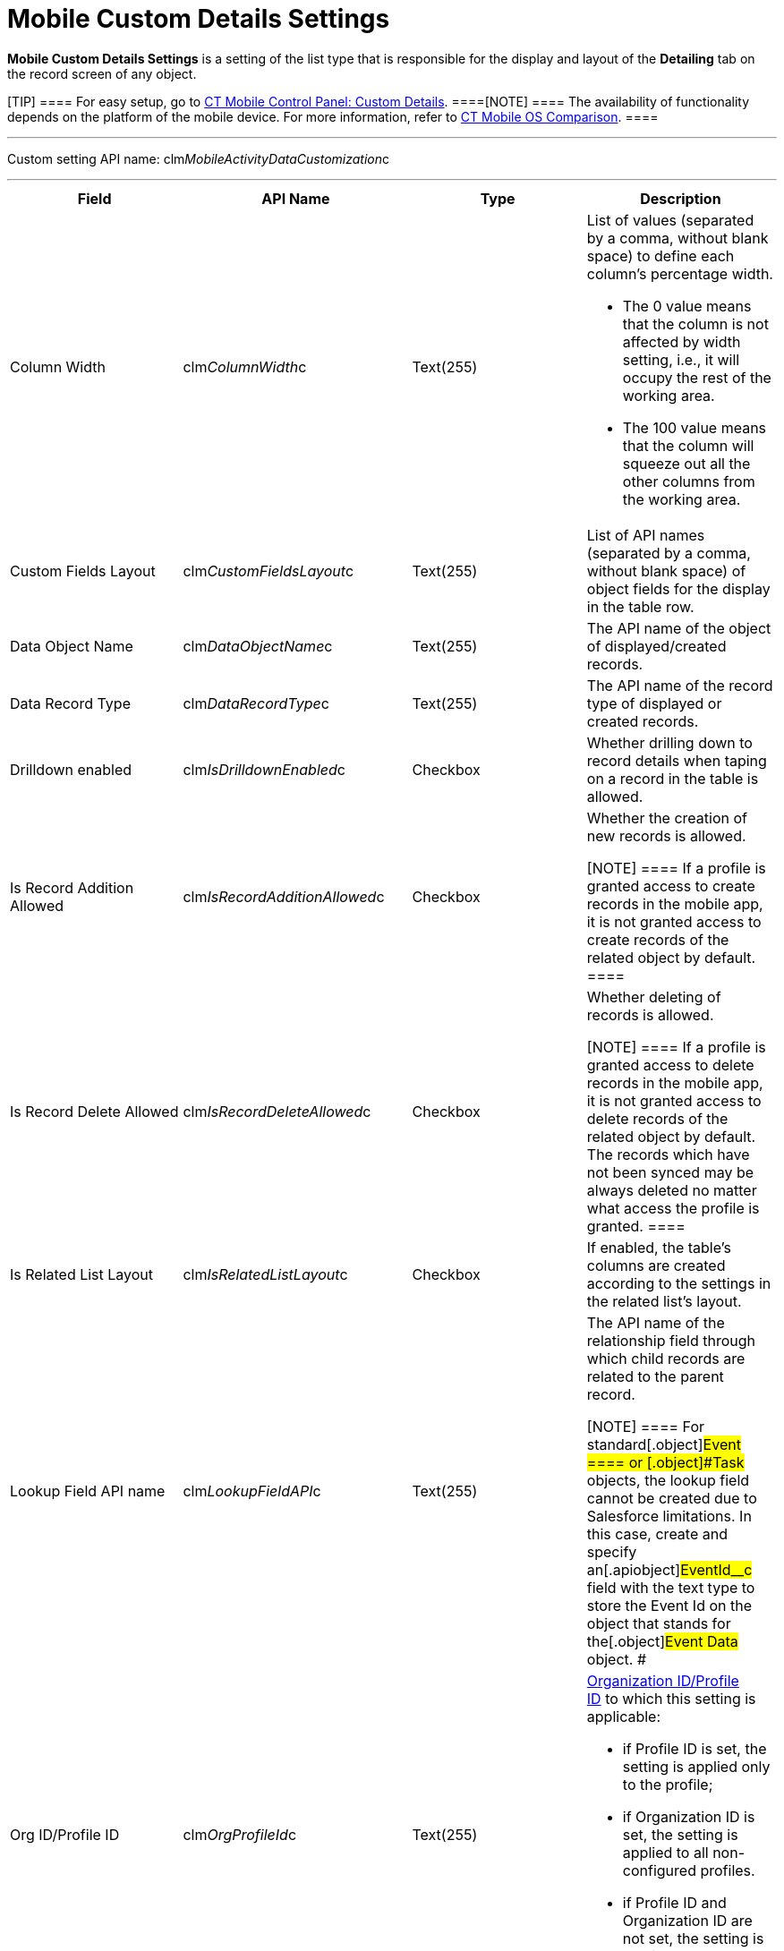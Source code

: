 = Mobile Custom Details Settings

*Mobile Custom Details Settings* is a setting of the list type that is
responsible for the display and layout of the *Detailing* tab on the
record screen of any object.

[TIP] ==== For easy setup, go to
link:android/knowledge-base/configuration-guide/ct-mobile-control-panel/ct-mobile-control-panel-custom-details[CT Mobile Control
Panel: Custom Details]. ====[NOTE] ==== The availability of
functionality depends on the platform of the mobile device. For more
information, refer to link:android/ct-mobile-os-comparison[CT Mobile OS
Comparison]. ====

'''''

Custom setting API name:
[.apiobject]#clm__MobileActivityDataCustomization__c#

'''''

[width="100%",cols="25%,25%,25%,25%",]
|===
|*Field* |*API Name* |*Type* |*Description*

|Column Width |[.apiobject]#clm__ColumnWidth__c#
|Text(255) a|
List of values (separated by a comma, without blank space) to define
each column's percentage width.

* The 0 value means that the column is not affected by width setting,
i.e., it will occupy the rest of the working area.
* The 100 value means that the column will squeeze out all the other
columns from the working area.

|Custom Fields Layout
|[.apiobject]#clm__CustomFieldsLayout__c# |Text(255)
|List of API names (separated by a comma, without blank space) of object
fields for the display in the table row.

|Data Object Name |[.apiobject]#clm__DataObjectName__c#
|Text(255) |The API name of the object of displayed/created records.

|Data Record Type
|[.apiobject]#clm__DataRecordType__c# |Text(255) |The
API name of the record type of displayed or created records.

|Drilldown enabled
|[.apiobject]#clm__IsDrilldownEnabled__c# |Checkbox
|Whether drilling down to record details when taping on a record in the
table is allowed.

|Is Record Addition Allowed
|[.apiobject]#clm__IsRecordAdditionAllowed__c# |Checkbox
a|
Whether the creation of new records is allowed.

[NOTE] ==== If a profile is granted access to create records in
the mobile app, it is not granted access to create records of the
related object by default. ====

|Is Record Delete Allowed
|[.apiobject]#clm__IsRecordDeleteAllowed__c# |Checkbox
a|
Whether deleting of records is allowed.

[NOTE] ==== If a profile is granted access to delete records in
the mobile app, it is not granted access to delete records of the
related object by default. The records which have not been synced may be
always deleted no matter what access the profile is granted. ====

|Is Related List Layout
|[.apiobject]#clm__IsRelatedListLayout__c# |Checkbox |If
enabled, the table's columns are created according to the settings in
the related list's layout.

|Lookup Field API name
|[.apiobject]#clm__LookupFieldAPI__c# |Text(255) a|
The API name of the relationship field through which child records are
related to the parent record.

[NOTE] ==== For standard[.object]#Event ==== or
[.object]#Task# objects, the lookup field cannot be created due to Salesforce limitations. In this case, create and specify an[.apiobject]#EventId__c# field with the text type to store
the Event Id on the object that stands for the[.object]#Event
Data# object. #

|Org ID/Profile ID |[.apiobject]#clm__OrgProfileId__c#
|Text(255) a|
link:android/application-permission-settings[Organization ID/Profile ID] to
which this setting is applicable:

* if Profile ID is set, the setting is applied only to the profile;
* if Organization ID is set, the setting is applied to all
non-configured profiles.
* if Profile ID and Organization ID are not set, the setting is applied
to all non-configured profiles. 

|Parent Object |[.apiobject]#clm__ParentObject__c#
|Text(255) |The object on which the Detailing tab will be displayed.

|Parent Object Record Type
|[.apiobject]#clm__ParentObjectRecordType__c# |Text(255)
|The record type of the object, on which the *Detailing tab* will be
displayed.

|Read Only Attribute
|[.apiobject]#clm__ReadonlyAttribute__c# |Text(255) |The
attribute defines whether a field must be read-only. Specify a list of
[.apiobject]#true# and[.apiobject]#false# values
(separated by a comma, without blank space) for every field specified in
[.apiobject]#clm__CustomFieldsLayout__c#.

|Record Condition |[.apiobject]#clm__RecordCondition__c#
|Text Area(255) a|
The criterion is to sort records and display only matching ones.

[TIP] ==== When two or more records are applied, fields are
sorted by column one. If the first column has several identical values,
these lines are sorted by column two. ====

|Required Attribute
|[.apiobject]#clm__RequiredAttribute__c# |Text(255) |The
attribute defines whether a field must be filled out. Specify a list of
[.apiobject]#true# and[.apiobject]#false# values
(separated by a comma, without blank space) for every field specified in
[.apiobject]#clm__CustomFieldsLayout__c#.

|Show Application Launcher
|[.apiobject]#clm__isApplicationLaunchEnabled__c#
|Checkbox |Reserved.

|Sorting Field Name
|[.apiobject]#clm__SortingFieldName__c# |Text(50) |The
API name of the field for sorting records in the list.

|Tab Label |[.apiobject]#clm__TabLabel__c# |Text(50)
|The name of the Detailing tab.

|Tab Order |[.apiobject]#clm__Order__c# |Number(3,0) a|
The tab sequence number for the display on the *Detailing* tab.

[NOTE] ==== If several records have the same ordinal number, the
tabs will be arranged alphabetically according to the value in the
[.apiobject]#clm__TabLabel__c ==== field or the
corresponding custom label. #

|===
